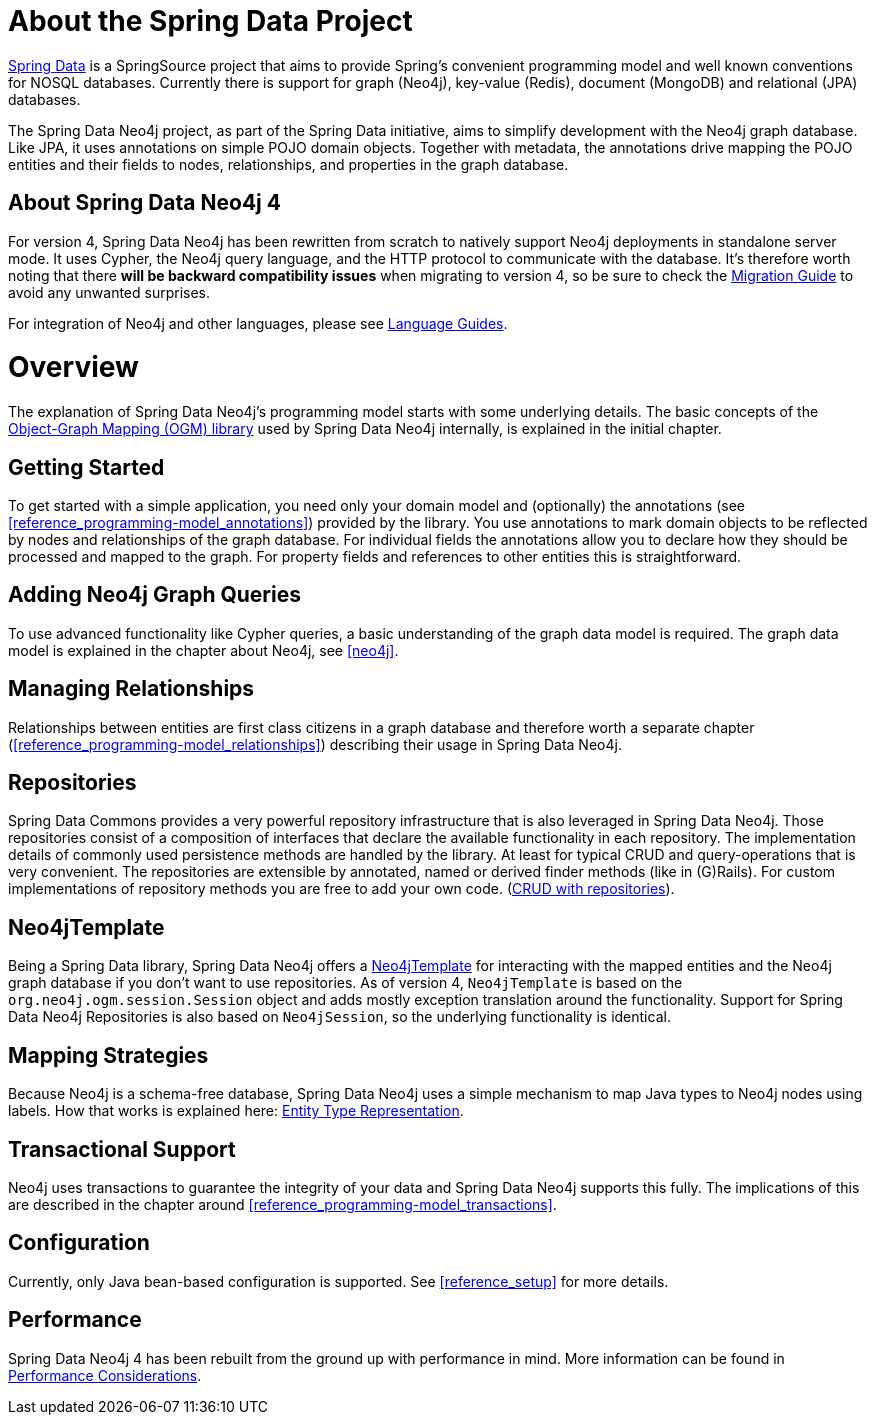 [[reference_preface]]
= About the Spring Data Project

http://projects.spring.io/spring-data/[Spring Data] is a SpringSource project that aims to provide Spring's convenient
programming model and well known conventions for NOSQL databases. 
Currently there is support for graph (Neo4j), key-value (Redis), document (MongoDB) and relational (JPA) databases.

The Spring Data Neo4j project, as part of the Spring Data initiative, aims to simplify development with the Neo4j graph
database. 
Like JPA, it uses annotations on simple POJO domain objects. 
Together with metadata, the annotations drive mapping the POJO entities and their fields to nodes, relationships, and properties in the graph database.

== About Spring Data Neo4j 4
For version 4, Spring Data Neo4j has been rewritten from scratch to natively support Neo4j deployments in standalone server mode. 
It uses Cypher, the Neo4j query language, and the HTTP protocol to communicate with the database.
It's therefore worth noting that there *will be backward compatibility issues* when migrating to version 4, so be sure to check the <<migration,Migration Guide>> to avoid any unwanted surprises.

For integration of Neo4j and other languages, please see http://neo4j.com/developer/language-guides/[Language Guides].

= Overview

The explanation of Spring Data Neo4j's programming model starts with some underlying details.
The basic concepts of the http://neo4j.com/docs/ogm/java/stable/[Object-Graph Mapping (OGM) library] used by Spring Data Neo4j internally, is explained in the initial chapter.

== Getting Started
To get started with a simple application, you need only your domain model and (optionally) the annotations (see <<reference_programming-model_annotations>>) provided by the library.
You use annotations to mark domain objects to be reflected by nodes and relationships of the graph database. 
For individual fields the annotations allow you to declare how they should be processed and mapped to the graph. 
For property fields and references to other entities this is straightforward.

== Adding Neo4j Graph Queries
To use advanced functionality like Cypher queries, a basic understanding of the graph data model is required.
The graph data model is explained in the chapter about Neo4j, see <<neo4j>>. 

== Managing Relationships
Relationships between entities are first class citizens in a graph database and therefore worth a separate chapter
(<<reference_programming-model_relationships>>) describing their usage in Spring Data Neo4j.

== Repositories
Spring Data Commons provides a very powerful repository infrastructure that is also leveraged in Spring Data Neo4j.
Those repositories consist of a composition of interfaces that declare the available functionality in each repository.
The implementation details of commonly used persistence methods are handled by the library.
At least for typical CRUD and query-operations that is very convenient. 
The repositories are extensible by annotated, named or derived finder methods (like in (G)Rails).
For custom implementations of repository methods you are free to add your own code. (<<reference_programming_model_repositories,CRUD with repositories>>).

== Neo4jTemplate
Being a Spring Data library, Spring Data Neo4j offers a <<reference_programming_model_template,Neo4jTemplate>> for interacting with the mapped entities and the Neo4j graph database if you don't want to use repositories.
As of version 4, `Neo4jTemplate` is based on the `org.neo4j.ogm.session.Session` object and adds mostly exception translation around the functionality.
Support for Spring Data Neo4j Repositories is also based on `Neo4jSession`, so the underlying functionality is identical.

== Mapping Strategies
Because Neo4j is a schema-free database, Spring Data Neo4j uses a simple mechanism to map Java types to Neo4j nodes using labels.
How that works is explained here: <<reference_programming_model_typerepresentationstrategy,Entity Type Representation>>.

== Transactional Support
Neo4j uses transactions to guarantee the integrity of your data and Spring Data Neo4j supports this fully. 
The implications of this are described in the chapter around <<reference_programming-model_transactions>>.

== Configuration
Currently, only Java bean-based configuration is supported. See <<reference_setup>> for more details.

////
== Examples
The provided samples, which are also publicly hosted on http://github.com/neo4j-examples[Github], are explained in <<reference_samples>>.
////

== Performance
Spring Data Neo4j 4 has been rebuilt from the ground up with performance in mind. 
More information can be found in <<reference_performance,Performance Considerations>>. 
//This chapter also discusses which use cases should not be handled with Spring Data Neo4j.